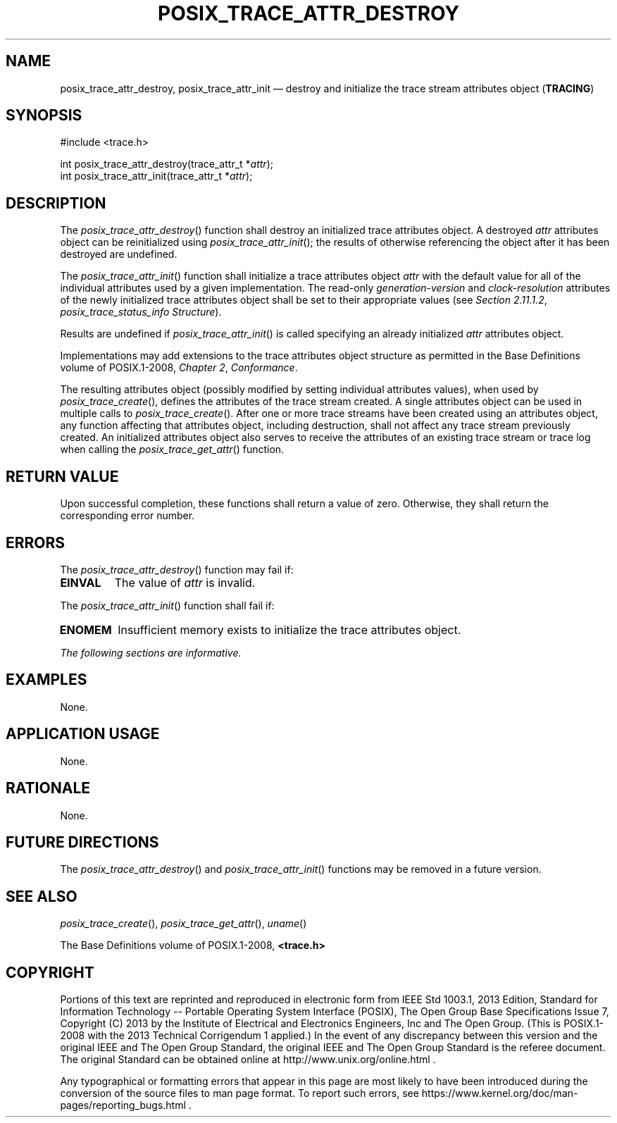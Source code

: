 '\" et
.TH POSIX_TRACE_ATTR_DESTROY "3" 2013 "IEEE/The Open Group" "POSIX Programmer's Manual"

.SH NAME
posix_trace_attr_destroy,
posix_trace_attr_init
\(em destroy and initialize the trace stream attributes object
(\fBTRACING\fP)
.SH SYNOPSIS
.LP
.nf
#include <trace.h>
.P
int posix_trace_attr_destroy(trace_attr_t *\fIattr\fP);
int posix_trace_attr_init(trace_attr_t *\fIattr\fP);
.fi
.SH DESCRIPTION
The
\fIposix_trace_attr_destroy\fR()
function shall destroy an initialized trace attributes object.
A destroyed
.IR attr
attributes object can be reinitialized using
\fIposix_trace_attr_init\fR();
the results of otherwise referencing the object after it
has been destroyed are undefined.
.P
The
\fIposix_trace_attr_init\fR()
function shall initialize a trace attributes object
.IR attr
with the default value for all of the individual attributes used by a
given implementation. The read-only
.IR generation-version
and
.IR clock-resolution
attributes of the newly initialized trace attributes object shall be
set to their appropriate values (see
.IR "Section 2.11.1.2" ", " "posix_trace_status_info Structure").
.P
Results are undefined if
\fIposix_trace_attr_init\fR()
is called specifying an already initialized
.IR attr
attributes object.
.P
Implementations may add extensions to the trace attributes object
structure as permitted in the Base Definitions volume of POSIX.1\(hy2008,
.IR "Chapter 2" ", " "Conformance".
.P
The resulting attributes object (possibly modified by setting
individual attributes values), when used by
\fIposix_trace_create\fR(),
defines the attributes of the trace stream created. A single
attributes object can be used in multiple calls to
\fIposix_trace_create\fR().
After one or more trace streams have been created using an attributes
object, any function affecting that attributes object, including
destruction, shall not affect any trace stream previously created. An
initialized attributes object also serves to receive the attributes of
an existing trace stream or trace log when calling the
\fIposix_trace_get_attr\fR()
function.
.SH "RETURN VALUE"
Upon successful completion, these functions shall return a value of
zero. Otherwise, they shall return the corresponding error number.
.SH ERRORS
The
\fIposix_trace_attr_destroy\fR()
function may fail if:
.TP
.BR EINVAL
The value of
.IR attr
is invalid.
.P
The
\fIposix_trace_attr_init\fR()
function shall fail if:
.TP
.BR ENOMEM
Insufficient memory exists to initialize the trace attributes object.
.LP
.IR "The following sections are informative."
.SH EXAMPLES
None.
.SH "APPLICATION USAGE"
None.
.SH RATIONALE
None.
.SH "FUTURE DIRECTIONS"
The
\fIposix_trace_attr_destroy\fR()
and
\fIposix_trace_attr_init\fR()
functions may be removed in a future version.
.SH "SEE ALSO"
.IR "\fIposix_trace_create\fR\^(\|)",
.IR "\fIposix_trace_get_attr\fR\^(\|)",
.IR "\fIuname\fR\^(\|)"
.P
The Base Definitions volume of POSIX.1\(hy2008,
.IR "\fB<trace.h>\fP"
.SH COPYRIGHT
Portions of this text are reprinted and reproduced in electronic form
from IEEE Std 1003.1, 2013 Edition, Standard for Information Technology
-- Portable Operating System Interface (POSIX), The Open Group Base
Specifications Issue 7, Copyright (C) 2013 by the Institute of
Electrical and Electronics Engineers, Inc and The Open Group.
(This is POSIX.1-2008 with the 2013 Technical Corrigendum 1 applied.) In the
event of any discrepancy between this version and the original IEEE and
The Open Group Standard, the original IEEE and The Open Group Standard
is the referee document. The original Standard can be obtained online at
http://www.unix.org/online.html .

Any typographical or formatting errors that appear
in this page are most likely
to have been introduced during the conversion of the source files to
man page format. To report such errors, see
https://www.kernel.org/doc/man-pages/reporting_bugs.html .
